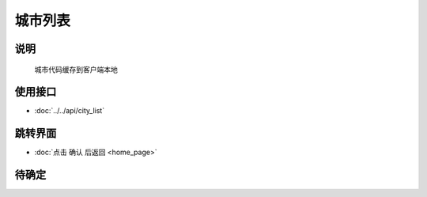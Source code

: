 城市列表
---------

.. sectionauthor:: 吴昊

.. raw:: html

    <div align="center"><iframe src="http://192.168.0.159:800/app/bangnigo2.0/城市选择.html" width="100%" height="500" frameborder="0"></iframe></div>

说明
^^^^^

    城市代码缓存到客户端本地

使用接口
^^^^^^^^^^

* :doc:`../../api/city_list`

跳转界面
^^^^^^^^^^

* :doc:`点击 确认 后返回 <home_page>`

待确定
^^^^^^

